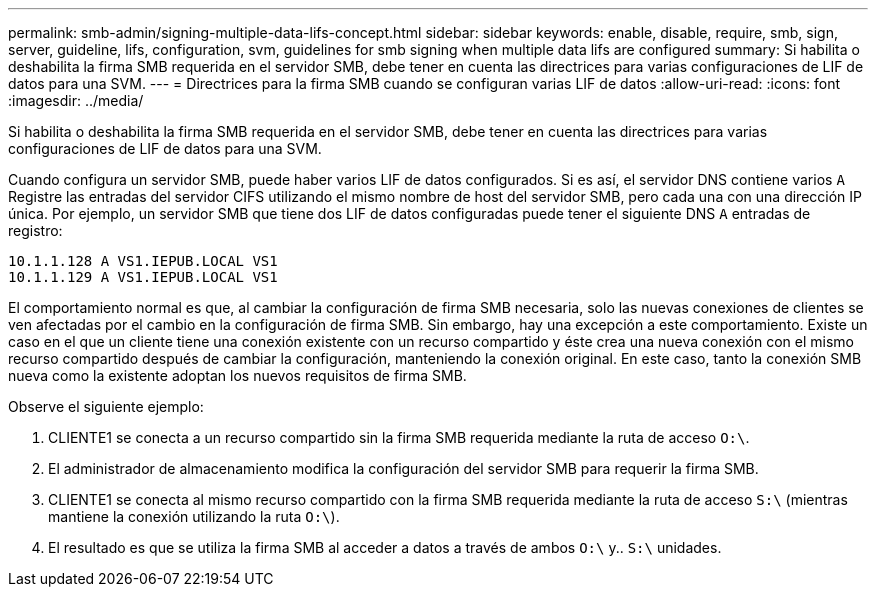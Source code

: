---
permalink: smb-admin/signing-multiple-data-lifs-concept.html 
sidebar: sidebar 
keywords: enable, disable, require, smb, sign, server, guideline, lifs, configuration, svm, guidelines for smb signing when multiple data lifs are configured 
summary: Si habilita o deshabilita la firma SMB requerida en el servidor SMB, debe tener en cuenta las directrices para varias configuraciones de LIF de datos para una SVM. 
---
= Directrices para la firma SMB cuando se configuran varias LIF de datos
:allow-uri-read: 
:icons: font
:imagesdir: ../media/


[role="lead"]
Si habilita o deshabilita la firma SMB requerida en el servidor SMB, debe tener en cuenta las directrices para varias configuraciones de LIF de datos para una SVM.

Cuando configura un servidor SMB, puede haber varios LIF de datos configurados. Si es así, el servidor DNS contiene varios `A` Registre las entradas del servidor CIFS utilizando el mismo nombre de host del servidor SMB, pero cada una con una dirección IP única. Por ejemplo, un servidor SMB que tiene dos LIF de datos configuradas puede tener el siguiente DNS `A` entradas de registro:

[listing]
----
10.1.1.128 A VS1.IEPUB.LOCAL VS1
10.1.1.129 A VS1.IEPUB.LOCAL VS1
----
El comportamiento normal es que, al cambiar la configuración de firma SMB necesaria, solo las nuevas conexiones de clientes se ven afectadas por el cambio en la configuración de firma SMB. Sin embargo, hay una excepción a este comportamiento. Existe un caso en el que un cliente tiene una conexión existente con un recurso compartido y éste crea una nueva conexión con el mismo recurso compartido después de cambiar la configuración, manteniendo la conexión original. En este caso, tanto la conexión SMB nueva como la existente adoptan los nuevos requisitos de firma SMB.

Observe el siguiente ejemplo:

. CLIENTE1 se conecta a un recurso compartido sin la firma SMB requerida mediante la ruta de acceso `O:\`.
. El administrador de almacenamiento modifica la configuración del servidor SMB para requerir la firma SMB.
. CLIENTE1 se conecta al mismo recurso compartido con la firma SMB requerida mediante la ruta de acceso `S:\` (mientras mantiene la conexión utilizando la ruta `O:\`).
. El resultado es que se utiliza la firma SMB al acceder a datos a través de ambos `O:\` y.. `S:\` unidades.

